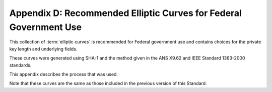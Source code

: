 Appendix D: Recommended Elliptic Curves for Federal Government Use 
========================================================================


This collection of :term:`elliptic curves` is recommended 
for Federal government use and contains choices for the private key length 
and underlying fields. 

These curves were generated using SHA-1 and the method given in the ANS X9.62 
and IEEE Standard 1363-2000 standards. 

This appendix describes the process that was used. 

Note that these curves are the same as those 
included in the previous version of this Standard. 


